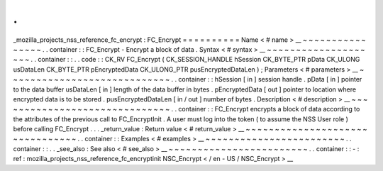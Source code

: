 .
.
_mozilla_projects_nss_reference_fc_encrypt
:
FC_Encrypt
=
=
=
=
=
=
=
=
=
=
Name
<
#
name
>
__
~
~
~
~
~
~
~
~
~
~
~
~
~
~
~
~
.
.
container
:
:
FC_Encrypt
-
Encrypt
a
block
of
data
.
Syntax
<
#
syntax
>
__
~
~
~
~
~
~
~
~
~
~
~
~
~
~
~
~
~
~
~
~
.
.
container
:
:
.
.
code
:
:
CK_RV
FC_Encrypt
(
CK_SESSION_HANDLE
hSession
CK_BYTE_PTR
pData
CK_ULONG
usDataLen
CK_BYTE_PTR
pEncryptedData
CK_ULONG_PTR
pusEncryptedDataLen
)
;
Parameters
<
#
parameters
>
__
~
~
~
~
~
~
~
~
~
~
~
~
~
~
~
~
~
~
~
~
~
~
~
~
~
~
~
~
.
.
container
:
:
hSession
[
in
]
session
handle
.
pData
[
in
]
pointer
to
the
data
buffer
usDataLen
[
in
]
length
of
the
data
buffer
in
bytes
.
pEncryptedData
[
out
]
pointer
to
location
where
encrypted
data
is
to
be
stored
.
pusEncryptedDataLen
[
in
/
out
]
number
of
bytes
.
Description
<
#
description
>
__
~
~
~
~
~
~
~
~
~
~
~
~
~
~
~
~
~
~
~
~
~
~
~
~
~
~
~
~
~
~
.
.
container
:
:
FC_Encrypt
encrypts
a
block
of
data
according
to
the
attributes
of
the
previous
call
to
FC_EncryptInit
.
A
user
must
log
into
the
token
(
to
assume
the
NSS
User
role
)
before
calling
FC_Encrypt
.
.
.
_return_value
:
Return
value
<
#
return_value
>
__
~
~
~
~
~
~
~
~
~
~
~
~
~
~
~
~
~
~
~
~
~
~
~
~
~
~
~
~
~
~
~
~
.
.
container
:
:
Examples
<
#
examples
>
__
~
~
~
~
~
~
~
~
~
~
~
~
~
~
~
~
~
~
~
~
~
~
~
~
.
.
container
:
:
.
.
_see_also
:
See
also
<
#
see_also
>
__
~
~
~
~
~
~
~
~
~
~
~
~
~
~
~
~
~
~
~
~
~
~
~
~
.
.
container
:
:
-
:
ref
:
mozilla_projects_nss_reference_fc_encryptinit
NSC_Encrypt
<
/
en
-
US
/
NSC_Encrypt
>
__
